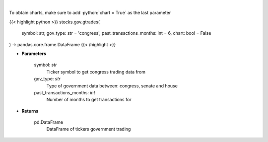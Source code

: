 .. role:: python(code)
    :language: python
    :class: highlight

|

.. raw:: html

    <h3>
    > Government trading for specific ticker [Source: quiverquant.com]
    </h3>

To obtain charts, make sure to add :python:`chart = True` as the last parameter

{{< highlight python >}}
stocks.gov.gtrades(
    symbol: str,
    gov_type: str = 'congress',
    past_transactions_months: int = 6,
    chart: bool = False
) -> pandas.core.frame.DataFrame
{{< /highlight >}}

* **Parameters**

    symbol: *str*
        Ticker symbol to get congress trading data from
    gov_type: *str*
        Type of government data between: congress, senate and house
    past_transactions_months: *int*
        Number of months to get transactions for

    
* **Returns**

    pd.DataFrame
        DataFrame of tickers government trading
    